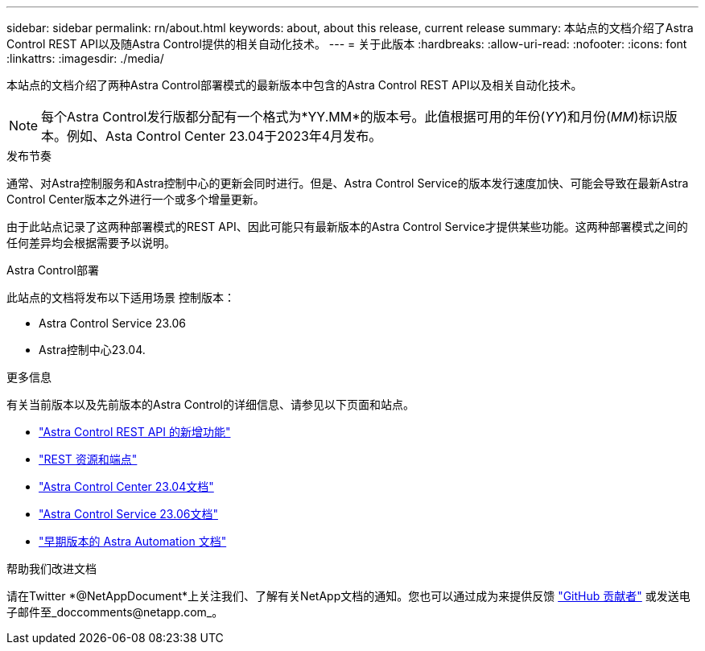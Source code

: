 ---
sidebar: sidebar 
permalink: rn/about.html 
keywords: about, about this release, current release 
summary: 本站点的文档介绍了Astra Control REST API以及随Astra Control提供的相关自动化技术。 
---
= 关于此版本
:hardbreaks:
:allow-uri-read: 
:nofooter: 
:icons: font
:linkattrs: 
:imagesdir: ./media/


[role="lead"]
本站点的文档介绍了两种Astra Control部署模式的最新版本中包含的Astra Control REST API以及相关自动化技术。


NOTE: 每个Astra Control发行版都分配有一个格式为*YY.MM*的版本号。此值根据可用的年份(_YY_)和月份(_MM_)标识版本。例如、Asta Control Center 23.04于2023年4月发布。

.发布节奏
通常、对Astra控制服务和Astra控制中心的更新会同时进行。但是、Astra Control Service的版本发行速度加快、可能会导致在最新Astra Control Center版本之外进行一个或多个增量更新。

由于此站点记录了这两种部署模式的REST API、因此可能只有最新版本的Astra Control Service才提供某些功能。这两种部署模式之间的任何差异均会根据需要予以说明。

.Astra Control部署
此站点的文档将发布以下适用场景 控制版本：

* Astra Control Service 23.06
* Astra控制中心23.04.


.更多信息
有关当前版本以及先前版本的Astra Control的详细信息、请参见以下页面和站点。

* link:../rn/whats_new.html["Astra Control REST API 的新增功能"]
* link:../endpoints/resources.html["REST 资源和端点"]
* https://docs.netapp.com/us-en/astra-control-center/["Astra Control Center 23.04文档"^]
* https://docs.netapp.com/us-en/astra-control-service/["Astra Control Service 23.06文档"^]
* link:../aa-earlier-versions.html["早期版本的 Astra Automation 文档"]


.帮助我们改进文档
请在Twitter *@NetAppDocument*上关注我们、了解有关NetApp文档的通知。您也可以通过成为来提供反馈 link:https://docs.netapp.com/us-en/contribute/["GitHub 贡献者"^] 或发送电子邮件至_doccomments@netapp.com_。
